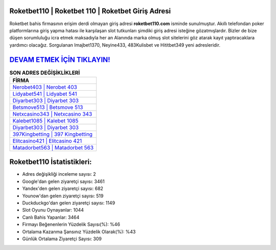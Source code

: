 ﻿Roketbet110 | Roketbet 110 | Roketbet Giriş Adresi
===================================

.. image:: images/roketbet-giris.jpg
   :width: 600
   
Roketbet bahis firmasının erişim derdi olmayan giriş adresi **roketbet110.com** isminde sunulmuştur. Akıllı telefondan poker platformlarına giriş yapma hatası ile karşılaşan slot tutkunları şimdiki giriş adresi isteğine gözatmışlardır. Bizler de bize düşen sorumluluğu icra etmek maksadıyla her an Alanında marka olmuş  slot sitelerini göz atarak kayıt yaptıracaklara yardımcı olacağız. Sorgulanan Imajbet1370, Neyine433, 483Kulisbet ve Hititbet349 yeni adresleridir.

`DEVAM ETMEK İÇİN TIKLAYIN! <https://urlday.cc/git>`_
==============

.. list-table:: **SON ADRES DEĞİŞİKLİKLERİ**
   :widths: 100
   :header-rows: 1

   * - FİRMA
   * - `Nerobet403 | Nerobet 403 <nerobet403-nerobet-403-nerobet-giris-adresi.html>`_
   * - `Lidyabet541 | Lidyabet 541 <lidyabet541-lidyabet-541-lidyabet-giris-adresi.html>`_
   * - `Diyarbet303 | Diyarbet 303 <diyarbet303-diyarbet-303-diyarbet-giris-adresi.html>`_	 
   * - `Betsmove513 | Betsmove 513 <betsmove513-betsmove-513-betsmove-giris-adresi.html>`_	 
   * - `Netxcasino343 | Netxcasino 343 <netxcasino343-netxcasino-343-netxcasino-giris-adresi.html>`_ 
   * - `Kalebet1085 | Kalebet 1085 <kalebet1085-kalebet-1085-kalebet-giris-adresi.html>`_
   * - `Diyarbet303 | Diyarbet 303 <diyarbet303-diyarbet-303-diyarbet-giris-adresi.html>`_	 
   * - `397Kingbetting | 397 Kingbetting <397kingbetting-397-kingbetting-kingbetting-giris-adresi.html>`_
   * - `Elitcasino421 | Elitcasino 421 <elitcasino421-elitcasino-421-elitcasino-giris-adresi.html>`_
   * - `Matadorbet563 | Matadorbet 563 <matadorbet563-matadorbet-563-matadorbet-giris-adresi.html>`_
	 
Roketbet110 İstatistikleri:
===================================	 
* Adres değişikliği inceleme sayısı: 2
* Google'dan gelen ziyaretçi sayısı: 3461
* Yandex'den gelen ziyaretçi sayısı: 682
* Younow'dan gelen ziyaretçi sayısı: 519
* Duckduckgo'dan gelen ziyaretçi sayısı: 1149
* Slot Oyunu Oynayanlar: 1044
* Canlı Bahis Yapanlar: 3464
* Firmayı Beğenenlerin Yüzdelik Sayısı(%): %46
* Ortalama Kazanma Şansınız Yüzdelik Olarak(%): %43
* Günlük Ortalama Ziyaretçi Sayısı: 309

